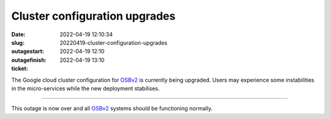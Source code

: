 Cluster configuration upgrades
##############################
:date: 2022-04-19 12:10:34
:slug: 20220419-cluster-configuration-upgrades
:outagestart: 2022-04-19 12:10
:outagefinish: 2022-04-19 13:10
:ticket: 

The Google cloud cluster configuration for OSBv2_ is currently being upgraded.
Users may experience some instabilities in the micro-services while the new deployment stabilises.

-------

This outage is now over and all OSBv2_ systems should be functioning normally.

.. _OSBv2: https://v2.opensourcebrain.org
